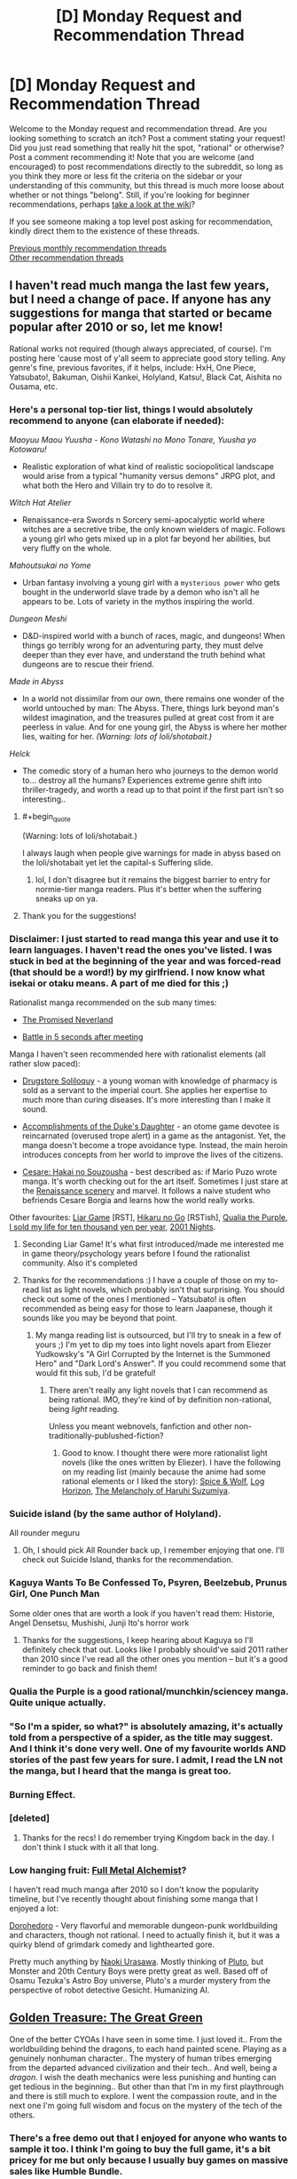 #+TITLE: [D] Monday Request and Recommendation Thread

* [D] Monday Request and Recommendation Thread
:PROPERTIES:
:Author: AutoModerator
:Score: 37
:DateUnix: 1562598367.0
:END:
Welcome to the Monday request and recommendation thread. Are you looking something to scratch an itch? Post a comment stating your request! Did you just read something that really hit the spot, "rational" or otherwise? Post a comment recommending it! Note that you are welcome (and encouraged) to post recommendations directly to the subreddit, so long as you think they more or less fit the criteria on the sidebar or your understanding of this community, but this thread is much more loose about whether or not things "belong". Still, if you're looking for beginner recommendations, perhaps [[https://www.reddit.com/r/rational/wiki][take a look at the wiki]]?

If you see someone making a top level post asking for recommendation, kindly direct them to the existence of these threads.

[[http://www.reddit.com/r/rational/wiki/monthlyrecommendation][Previous monthly recommendation threads]]\\
[[http://pastebin.com/SbME9sXy][Other recommendation threads]]


** I haven't read much manga the last few years, but I need a change of pace. If anyone has any suggestions for manga that started or became popular after 2010 or so, let me know!

Rational works not required (though always appreciated, of course). I'm posting here 'cause most of y'all seem to appreciate good story telling. Any genre's fine, previous favorites, if it helps, include: HxH, One Piece, Yatsubato!, Bakuman, Oishii Kankei, Holyland, Katsu!, Black Cat, Aishita no Ousama, etc.
:PROPERTIES:
:Author: iftttAcct2
:Score: 13
:DateUnix: 1562605225.0
:END:

*** Here's a personal top-tier list, things I would absolutely recommend to anyone (can elaborate if needed):

/Maoyuu Maou Yuusha - Kono Watashi no Mono Tonare, Yuusha yo Kotowaru!/

- Realistic exploration of what kind of realistic sociopolitical landscape would arise from a typical "humanity versus demons" JRPG plot, and what both the Hero and Villain try to do to resolve it.

/Witch Hat Atelier/

- Renaissance-era Swords n Sorcery semi-apocalyptic world where witches are a secretive tribe, the only known wielders of magic. Follows a young girl who gets mixed up in a plot far beyond her abilities, but very fluffy on the whole.

/Mahoutsukai no Yome/

- Urban fantasy involving a young girl with a ~mysterious power~ who gets bought in the underworld slave trade by a demon who isn't all he appears to be. Lots of variety in the mythos inspiring the world.

/Dungeon Meshi/

- D&D-inspired world with a bunch of races, magic, and dungeons! When things go terribly wrong for an adventuring party, they must delve deeper than they ever have, and understand the truth behind what dungeons are to rescue their friend.

/Made in Abyss/

- In a world not dissimilar from our own, there remains one wonder of the world untouched by man: The Abyss. There, things lurk beyond man's wildest imagination, and the treasures pulled at great cost from it are peerless in value. And for one young girl, the Abyss is where her mother lies, waiting for her. /(Warning: lots of loli/shotabait.)/

/Helck/

- The comedic story of a human hero who journeys to the demon world to... destroy all the humans? Experiences extreme genre shift into thriller-tragedy, and worth a read up to that point if the first part isn't so interesting..
:PROPERTIES:
:Author: meterion
:Score: 9
:DateUnix: 1562608993.0
:END:

**** #+begin_quote
  (Warning: lots of loli/shotabait.)
#+end_quote

I always laugh when people give warnings for made in abyss based on the loli/shotabait yet let the capital-s Suffering slide.
:PROPERTIES:
:Author: GaBeRockKing
:Score: 10
:DateUnix: 1562611499.0
:END:

***** lol, I don't disagree but it remains the biggest barrier to entry for normie-tier manga readers. Plus it's better when the suffering sneaks up on ya.
:PROPERTIES:
:Author: meterion
:Score: 15
:DateUnix: 1562612248.0
:END:


**** Thank you for the suggestions!
:PROPERTIES:
:Author: iftttAcct2
:Score: 2
:DateUnix: 1562610141.0
:END:


*** Disclaimer: I just started to read manga this year and use it to learn languages. I haven't read the ones you've listed. I was stuck in bed at the beginning of the year and was forced-read (that should be a word!) by my girlfriend. I now know what isekai or otaku means. A part of me died for this ;)

Rationalist manga recommended on the sub many times:

- [[https://myanimelist.net/manga/100128/Yakusoku_no_Neverland][The Promised Neverland]]

- [[https://myanimelist.net/manga/102690/Deatte_5-byou_de_Battle][Battle in 5 seconds after meeting]]

Manga I haven't seen recommended here with rationalist elements (all rather slow paced):

- [[https://myanimelist.net/manga/107562/Kusuriya_no_Hitorigoto][Drugstore Soliloquy]] - a young woman with knowledge of pharmacy is sold as a servant to the imperial court. She applies her expertise to much more than curing diseases. It's more interesting than I make it sound.

- [[https://myanimelist.net/manga/97579/Koushaku_Reijou_no_Tashinami][Accomplishments of the Duke's Daughter]] - an otome game devotee is reincarnated (overused trope alert) in a game as the antagonist. Yet, the manga doesn't become a trope avoidance type. Instead, the main heroin introduces concepts from her world to improve the lives of the citizens.

- [[https://myanimelist.net/manga/1067/Cesare__Hakai_no_Souzousha][Cesare: Hakai no Souzousha]] - best described as: if Mario Puzo wrote manga. It's worth checking out for the art itself. Sometimes I just stare at the [[https://i.imgur.com/cbW5F0l.jpg][Renaissance scenery]] and marvel. It follows a naive student who befriends Cesare Borgia and learns how the world really works.

Other favourites: [[https://myanimelist.net/manga/1649/Liar_Game][Liar Game]] [RST], [[https://myanimelist.net/manga/20/Hikaru_no_Go][Hikaru no Go]] [RSTish], [[https://myanimelist.net/manga/51493/Murasakiiro_no_Qualia][Qualia the Purple]], [[https://myanimelist.net/manga/100448/Jumyou_wo_Kaitotte_Moratta_Ichinen_ni_Tsuki_Ichimanen_de][I sold my life for ten thousand yen per year]], [[https://myanimelist.net/manga/67/2001-ya_Monogatari][2001 Nights]].
:PROPERTIES:
:Author: onestojan
:Score: 3
:DateUnix: 1562610768.0
:END:

**** Seconding Liar Game! It's what first introduced/made me interested me in game theory/psychology years before I found the rationalist community. Also it's completed
:PROPERTIES:
:Author: Chelse-harn
:Score: 5
:DateUnix: 1562710053.0
:END:


**** Thanks for the recommendations :) I have a couple of those on my to-read list as light novels, which probably isn't that surprising. You should check out some of the ones I mentioned -- Yatsubato! is often recommended as being easy for those to learn Jaapanese, though it sounds like you may be beyond that point.
:PROPERTIES:
:Author: iftttAcct2
:Score: 2
:DateUnix: 1562612167.0
:END:

***** My manga reading list is outsourced, but I'll try to sneak in a few of yours ;) I'm yet to dip my toes into light novels apart from Eliezer Yudkowsky's "A Girl Corrupted by the Internet is the Summoned Hero" and "Dark Lord's Answer". If you could recommend some that would fit this sub, I'd be grateful!
:PROPERTIES:
:Author: onestojan
:Score: 1
:DateUnix: 1562613420.0
:END:

****** There aren't really any light novels that I can recommend as being rational. IMO, they're kind of by definition non-rational, being /light/ reading.

Unless you meant webnovels, fanfiction and other non-traditionally-publushed-fiction?
:PROPERTIES:
:Author: iftttAcct2
:Score: 1
:DateUnix: 1562614413.0
:END:

******* Good to know. I thought there were more rationalist light novels (like the ones written by Eliezer). I have the following on my reading list (mainly because the anime had some rational elements or I liked the story): [[https://myanimelist.net/manga/9115/Ookami_to_Koushinryou][Spice & Wolf]], [[https://myanimelist.net/manga/46024/Log_Horizon][Log Horizon]], [[https://myanimelist.net/manga/3083/Suzumiya_Haruhi_Series][The Melancholy of Haruhi Suzumiya]].
:PROPERTIES:
:Author: onestojan
:Score: 1
:DateUnix: 1562615846.0
:END:


*** Suicide island (by the same author of Holyland).

All rounder meguru
:PROPERTIES:
:Author: generalamitt
:Score: 3
:DateUnix: 1562704935.0
:END:

**** Oh, I should pick All Rounder back up, I remember enjoying that one. I'll check out Suicide Island, thanks for the recommendation.
:PROPERTIES:
:Author: iftttAcct2
:Score: 1
:DateUnix: 1562705281.0
:END:


*** Kaguya Wants To Be Confessed To, Psyren, Beelzebub, Prunus Girl, One Punch Man

Some older ones that are worth a look if you haven't read them: Historie, Angel Densetsu, Mushishi, Junji Ito's horror work
:PROPERTIES:
:Author: Charlie___
:Score: 3
:DateUnix: 1562723102.0
:END:

**** Thanks for the suggestions, I keep hearing about Kaguya so I'll definitely check that out. Looks like I probably should've said 2011 rather than 2010 since I've read all the other ones you mention -- but it's a good reminder to go back and finish them!
:PROPERTIES:
:Author: iftttAcct2
:Score: 1
:DateUnix: 1562734532.0
:END:


*** Qualia the Purple is a good rational/munchkin/sciencey manga. Quite unique actually.
:PROPERTIES:
:Author: t3tsubo
:Score: 3
:DateUnix: 1562794557.0
:END:


*** "So I'm a spider, so what?" is absolutely amazing, it's actually told from a perspective of a spider, as the title may suggest. And I think it's done very well. One of my favourite worlds AND stories of the past few years for sure. I admit, I read the LN not the manga, but I heard that the manga is great too.
:PROPERTIES:
:Author: wilczek24
:Score: 4
:DateUnix: 1562634073.0
:END:


*** Burning Effect.
:PROPERTIES:
:Author: dinoseen
:Score: 2
:DateUnix: 1562634290.0
:END:


*** [deleted]
:PROPERTIES:
:Score: 2
:DateUnix: 1562610400.0
:END:

**** Thanks for the recs! I do remember trying Kingdom back in the day. I don't think I stuck with it all that long.
:PROPERTIES:
:Author: iftttAcct2
:Score: 2
:DateUnix: 1562611937.0
:END:


*** Low hanging fruit: [[https://myanimelist.net/anime/121/Fullmetal_Alchemist][Full Metal Alchemist]]?

I haven't read much manga after 2010 so I don't know the popularity timeline, but I've recently thought about finishing some manga that I enjoyed a lot:

[[https://www.mangaupdates.com/series.html?id=209][Dorohedoro]] - Very flavorful and memorable dungeon-punk worldbuilding and characters, though not rational. I need to actually finish it, but it was a quirky blend of grimdark comedy and lighthearted gore.

Pretty much anything by [[https://www.mangaupdates.com/authors.html?id=115][Naoki Urasawa]]. Mostly thinking of [[https://www.mangaupdates.com/series.html?id=226][Pluto]], but Monster and 20th Century Boys were pretty great as well. Based off of Osamu Tezuka's Astro Boy universe, Pluto's a murder mystery from the perspective of robot detective Gesicht. Humanizing AI.
:PROPERTIES:
:Author: nytelios
:Score: 1
:DateUnix: 1562634232.0
:END:


** [[https://store.steampowered.com/app/1065100/Golden_Treasure_The_Great_Green/][Golden Treasure: The Great Green]]

One of the better CYOAs I have seen in some time. I just loved it.. From the worldbuilding behind the dragons, to each hand painted scene. Playing as a genuinely nonhuman character.. The mystery of human tribes emerging from the departed advanced civilization and their tech.. And well, being a /dragon/. I wish the death mechanics were less punishing and hunting can get tedious in the beginning.. But other than that I'm in my first playthrough and there is still much to explore. I went the compassion route, and in the next one I'm going full wisdom and focus on the mystery of the tech of the others.
:PROPERTIES:
:Author: _brightwing
:Score: 10
:DateUnix: 1562615088.0
:END:

*** There's a free demo out that I enjoyed for anyone who wants to sample it too. I think I'm going to buy the full game, it's a bit pricey for me but only because I usually buy games on massive sales like Humble Bundle.
:PROPERTIES:
:Score: 3
:DateUnix: 1562681354.0
:END:


*** Thank you a lot for the recommendation. I'm enjoying the experience a lot.
:PROPERTIES:
:Author: DraggonZ
:Score: 2
:DateUnix: 1563608489.0
:END:

**** I'm glad you liked it. It's so rare to find gems like these.. How far along are you so far?
:PROPERTIES:
:Author: _brightwing
:Score: 1
:DateUnix: 1563665008.0
:END:

***** Just started the 3rd act. The Labyrinth of Wisdom was awesome, barring some minor issues. Time limits are harsh, but I think it adds realism and replayability.
:PROPERTIES:
:Author: DraggonZ
:Score: 1
:DateUnix: 1563693051.0
:END:


** I'd like to thank [[/u/Sophronius]] and [[/u/Robert_Barlow]] for some /fantastic/ recommendations over the past few weeks:

[[https://forums.sufficientvelocity.com/threads/deep-red-avatar-the-last-airbender.50358/][Deep Red]] (Avatar: The Last Airbender)

[[https://forums.spacebattles.com/threads/nemesis-worm-au.747148/][Nemesis]] (Worm)

[[https://old.reddit.com/r/rational/comments/btahxu/rec_let_me_in_2_a_rational_vampire_fanfic/][Let Me In 2]] (Let the Right One In / Let Me In)

Of the three, I'd say Deep Red and LMI2 scratch the rational fiction itch at just the right spot. Or maybe I have a thing for characters aspiring to be rational despite deep flaws in their thinking or struggling to balance rationality with emotion.
:PROPERTIES:
:Author: nytelios
:Score: 11
:DateUnix: 1562635498.0
:END:

*** Ooh, rational avatar fanfiction? I'll have to check that out, thanks :D

I'm currently reading [[https://www.fanfiction.net/s/7679074/1/The-Dragon-King-s-Temple][The Dragon King's temple]] (Airbender/Stargate crossover, more cool and charming than rational), so I'm in the mood.
:PROPERTIES:
:Author: Sophronius
:Score: 7
:DateUnix: 1562665906.0
:END:

**** Would you say that needs much knowledge of Stargate?
:PROPERTIES:
:Author: dinoseen
:Score: 3
:DateUnix: 1562742601.0
:END:

***** I've never watched Stargate in my life, and I'm enjoying it so apparently not. I just pretend I'm observing things from Zuko/Toph's perspective, so it's natural for me not to understand any of the technology. :)

Besides, let's be honest: Intergalactic space soldiers who fight an ever-present alien threat with the aid of precursor technology doesn't sound all that unfamiliar, really.
:PROPERTIES:
:Author: Sophronius
:Score: 4
:DateUnix: 1562753123.0
:END:

****** #+begin_quote
  Besides, let's be honest: Intergalactic space soldiers who fight an ever-present alien threat with the aid of precursor technology doesn't sound all that unfamiliar, really.
#+end_quote

Indeed, probably the reason I've never watched Stargate ;) I've been reading it and I've only had to look up a few things near the start, so I'd agree on SG knowledge not being needed.
:PROPERTIES:
:Author: dinoseen
:Score: 3
:DateUnix: 1562759421.0
:END:


**** It looks well written, except for the inexplicable Japanese. It's pretty well established by the show that everyone in Avatar writes in some form of Chinese. I can buy that maybe the connection is in the anime-influenced style, but Japanese is probably just the language the author knew best.
:PROPERTIES:
:Author: Robert_Barlow
:Score: 2
:DateUnix: 1562908758.0
:END:

***** He answers this in the second chapter.

I'd quote, but [[https://fanfic.net][fanfic.net]] won't let me copy text, and [[/r/rational][r/rational]] won't let me paste images, so....
:PROPERTIES:
:Author: Sophronius
:Score: 3
:DateUnix: 1562929449.0
:END:

****** Yeah, I saw that after I commented. It's still annoying, but it's annoying by necessity.
:PROPERTIES:
:Author: Robert_Barlow
:Score: 1
:DateUnix: 1562986815.0
:END:


**** Reciprocal question, do you need to have seen Avatar? I tried to watch it, but couldn't get past the first few episodes.
:PROPERTIES:
:Author: Flashbunny
:Score: 3
:DateUnix: 1562807051.0
:END:

***** It is a children's show at the end of the day, but I have to say it is one of the best animated shows I've ever watched.
:PROPERTIES:
:Author: Dent7777
:Score: 2
:DateUnix: 1562871371.0
:END:


***** Haha, same here. The thing with the penguin surfing was too stupid for even my brain to handle. I watched a lot of youtube clips though, so that might have helped. Still, there are only two Avatar characters in the story so far, so if you just remember that they are kung fu kids who can shoot fireballs/stone with their fists and feet you should be good.
:PROPERTIES:
:Author: Sophronius
:Score: 4
:DateUnix: 1562839977.0
:END:

****** Are you telling me that four-armed penguin sledding /isn't/ the coolest fucking thing in the world?
:PROPERTIES:
:Author: Robert_Barlow
:Score: 3
:DateUnix: 1562877244.0
:END:


****** gotta remember that at its heart, it's still a show for children
:PROPERTIES:
:Author: sephirothrr
:Score: 3
:DateUnix: 1562986735.0
:END:


****** You've probably gotten this before, but the show does get more serious. But it's ultimately a kids show, which may just not be your thing.
:PROPERTIES:
:Author: sibswagl
:Score: 3
:DateUnix: 1563037899.0
:END:


*** Deep Red is too good to share, given that it is not completed. Shame on you, Shame!
:PROPERTIES:
:Author: Dent7777
:Score: 3
:DateUnix: 1562872066.0
:END:

**** 'Tis better to have read and lost than never to have read at all?
:PROPERTIES:
:Author: nytelios
:Score: 5
:DateUnix: 1562880998.0
:END:

***** I've already got up to date, it's been worth it so far.
:PROPERTIES:
:Author: Dent7777
:Score: 2
:DateUnix: 1562884207.0
:END:

****** Author's working through some things, but live updates might be coming soonish.
:PROPERTIES:
:Author: nytelios
:Score: 2
:DateUnix: 1562885206.0
:END:

******* Make no mistake, I'm a big fan of the fic. I really think that the main character is very well written and the story as a whole is detailed and rich while remaining faithful to the canon world and its characters.
:PROPERTIES:
:Author: Dent7777
:Score: 1
:DateUnix: 1562888176.0
:END:


** So I've seen [[https://ceruleanscrawling.wordpress.com/table-of-contents/][Heretical Edge]] recommended here a few times, and a few arcs in it doesn't look at all rational to me. I'd envision the Heretics to have more interaction with the normal one even if the muggles can't remember it, maybe disguising those teleportation mirrors as powerful technology or something. I had good feelings about this story when the students were all given magic cockroaches and told to kill them for power, but this is never taken to its logical extent. Why aren't there super powerful hunters going out and caging powerful Strangers so that you can have the students whack a bunch of them assembly-line style? The story explicitly shows that you only need to get the final hit. Also there's no shown limit on how often the Heretical Edge can be used, why aren't they getting as many people shoved in there as possible? More generally, the main character often just ... stands there while her team mates are getting wailed on. She's supposed to be this experienced reporter who bluffs a drug lord into opening his safe. That opening was cool, and it promised good things; a hero-type who's motivated to do the right thing and is unflappable in the face of danger. Except no, she then spends her time frozen while analyzing how her friends fight the Strangers for her, and then getting the totally-unearned final blow on a complete technicality. And no one takes issue with this. I mean, I'm glad the author didn't go into teen drama territory, but someone questioning if that was actually fair and organizing the final blows so everyone gets roughly equal slices of power never happens. And the constant yelping gets annoying.

Sorry, that was a whole lot of nitpicking. I dropped the story, but it's not bad, especially if you can put aside the implications of the premise and just go along with the story.
:PROPERTIES:
:Author: Lightwavers
:Score: 9
:DateUnix: 1562599547.0
:END:

*** I dropped it as well, but more because of the way the writing style was going. too many secrets that the reader is aware of, that dont get explained. too much forced combat-to-the-death too quickly. the pacing was wrong in a lot of ways.

why is it so many stories are about teenagers in life-or-death fights that are mandated by the school? "oh, you have powers? great, your conscripted to a military academy fight club!" and then of course they make the adults idiots who no kid is going to talk to. there is an entire genere of this.
:PROPERTIES:
:Author: Teulisch
:Score: 9
:DateUnix: 1562600607.0
:END:

**** #+begin_quote
  why is it so many stories are about teenagers in life-or-death fights that are mandated by the school?
#+end_quote

The Watsonian reason is that, if you have a bunch of teenagers developing lethal powers, you absolutely are going to put them in a situation where they have to learn how to use them properly or die trying. It protects everyone else.

The Doylist reason is because adolescence is the conceptual "hero's journey," and life-or-death struggles make a blatant framework for that. Ritualizing combat is a common metaphor for how kids feel as they're being shoved into a competitive social landscape.
:PROPERTIES:
:Author: 9adam4
:Score: 12
:DateUnix: 1562619009.0
:END:


*** I agree with basically all of your criticism. The premise and setup for the world was really promising but it falls short on most rationality criteria. I agree that the lack of providing students carefully chosen monster powers on a regular basis is outright offensive, but the lack of kids from rich/powerful family who were fed choice powers from childhood makes me want to pull my hair out.

I also remain unconvinced about the motivation to hide the mother research/Fossor/Ammon from the relevant authorities, as well as the weird denial of human/stranger children and their ability to go underneath the radar.

How would you like to have the story go?
:PROPERTIES:
:Author: Sonderjye
:Score: 5
:DateUnix: 1562629113.0
:END:

**** At the least I'd like to see reasons why Heretics aren't being made for maximum power and efficiency and the human world isn't being given (even disguised) magic. Preferably though the story would go into full HPMOR territory, where either the school /wants/ to uplift the regular world but can't for some reason, or the school is a relic of the past that doesn't even exist anymore because the Strangers won and the main character stumbles across the ruins and accidentally uses the Heretical Edge, becoming an instant target from every Stranger out there.
:PROPERTIES:
:Author: Lightwavers
:Score: 3
:DateUnix: 1562633878.0
:END:

***** There are reasons later on for most of your problems. It would be a huge spoiler to reveal any of them though, since it's basically a huge conspiracy the story is centred around.
:PROPERTIES:
:Author: dinoseen
:Score: 2
:DateUnix: 1562634944.0
:END:

****** Would you say those reasons hold up under scrutiny?
:PROPERTIES:
:Author: Lightwavers
:Score: 2
:DateUnix: 1562635126.0
:END:

******* Definitely. Obviously not every little thing is going to be addressed, but what I feel are the major gripes definitely are IMO.
:PROPERTIES:
:Author: dinoseen
:Score: 2
:DateUnix: 1562635920.0
:END:


****** I read further based on this comment and I remain unconvinced. They learn that their entire institute is founded by what essentially are brain controlling parasites with no way of telling who is controlled, and their immediate responds isn't to get the fuck out of there but instead just to totally ignore it. Am I missing something here?
:PROPERTIES:
:Author: Sonderjye
:Score: 1
:DateUnix: 1563143913.0
:END:

******* It's been a while but I really don't remember them ignoring it. To me it seemed as if they'd draw more attention to themselves by leaving than by pretending that things are alright.
:PROPERTIES:
:Author: dinoseen
:Score: 1
:DateUnix: 1563150492.0
:END:

******** They don't even discuss leaving. They just sort of shrug and move on.
:PROPERTIES:
:Author: Sonderjye
:Score: 1
:DateUnix: 1563178776.0
:END:

********* Huh. That seems pretty bad, but I can't remember reacting the same way to it. I don't know. Maybe the story really just isn't for you. I would say it's still worth it, but it's been a while since I've read where you are so I'm not much of an authority on that.
:PROPERTIES:
:Author: dinoseen
:Score: 1
:DateUnix: 1563180953.0
:END:


*** I quit due to a couple reasons, one of them being that the mc is on a super secret, so secret explaining it spoils half the twists up to that point, station with a bunch of kids. MC's attending a class with the kids, and Super Bad Ass General Spy From All The Wars (seriously, explaining her backstory would spoil the other half of the twists up to this point), who's telling the class about some piece of history.

Proceed MC to have a dialogue with this character, completely ignoring everyone else in this room, with no one batting an eyelash.
:PROPERTIES:
:Author: CreationBlues
:Score: 2
:DateUnix: 1562641923.0
:END:


** Is there any fanfiction of Star Wars where Anakin doesn't turn to the dark side? Anakin either listens to Mace originally to not interfere or chooses to save Mace and kill Palpatine at the turning point.
:PROPERTIES:
:Author: Shaolang
:Score: 7
:DateUnix: 1562861377.0
:END:


** Something I figured I'd ask about here and which is at least tangentially related to this sub's purpose. What are good works of fiction where you were able to figure out fundamental aspects of the setting long before they were revealed? I'm thinking of stuff like /Last Exile/ where you can figure out that everybody is living on a generation ship half way through or /Unicorn Jelly/ where what's happening with the catastrophe has had to have happened many times before.
:PROPERTIES:
:Author: symmetry81
:Score: 5
:DateUnix: 1562635982.0
:END:

*** I liked Isaac Asimov's Nightfall. It's a bit dated, being one of Asimov's earlier works, but it's an interesting story and a good introduction to him if you haven't read his stories before.

[[http://www.astro.sunysb.edu/fwalter/AST389/TEXTS/Nightfall.htm]]
:PROPERTIES:
:Author: Watchful1
:Score: 2
:DateUnix: 1562721204.0
:END:


*** The best moment I think I had was with [[https://www.goodreads.com/series/43723-the-steerswoman][The Steerswoman Series]] where at first I was like "here we go, another author doesn't understand basic [name of science possible spoiler]", but then I was like "oooh". I don't know if it's what you had in mind, actually, the whole series is built on this dramatic irony of sorts where the focus of the story is the characters trying to figure out what's going on with their world, but the reader's understanding is far ahead of the characters thanks to getting various references, knowing modern science, and such. The premise is neat, but I found the actual books a bit meh, by the way, so this is not necessarily an endorsement.
:PROPERTIES:
:Author: daydev
:Score: 1
:DateUnix: 1563561730.0
:END:


** I really enjoyed [[https://forums.spacebattles.com/threads/nemesis-worm-au.747148/][Nemisis]] a Worm AU recommended here a couple weeks ago featuring Taylor as a humor villain. It hasn't updated in the last couple weeks, anything similar that I might want to check out?
:PROPERTIES:
:Author: hashblunt
:Score: 8
:DateUnix: 1562610386.0
:END:

*** If you're in it for the tropes, try [[https://forums.spacebattles.com/threads/the-techno-queen-iii.311201/][THE TECHNO QUEEN]]. It is not at all rational, but it is very hammy.
:PROPERTIES:
:Author: over_who
:Score: 9
:DateUnix: 1562614405.0
:END:

**** Is there a version with a reader mode or something where you don't have to keep going back to the first page to switch chapters?
:PROPERTIES:
:Author: Anderkent
:Score: 2
:DateUnix: 1562806246.0
:END:

***** Not for older posts before the threadmark system, since TQ is locked it'll never get updated to use the system either.

If you're not on mobile I've found then least intrusive way to read things without threadmarks is to open a new browser window and then open each chapter in it's own tab. You can then swap between chapters by using ctrl+page-up and ctl+page-down (assuming you're on Windows with Chrome).
:PROPERTIES:
:Score: 2
:DateUnix: 1562818520.0
:END:

****** I might just write a script to scrape this into an epub if it looks interesting after the first book :P
:PROPERTIES:
:Author: Anderkent
:Score: 1
:DateUnix: 1562863581.0
:END:

******* FanFicFare is usually able to process pre-threadmark posts, including The Techno Queen, seamlessly. I have only used the version of FanFicFare that is distributed as a Calibre plugin, but I assume that the standalone version has the same functionality.
:PROPERTIES:
:Author: ahasuerus_isfdb
:Score: 2
:DateUnix: 1562905428.0
:END:


***** Not to my knowledge
:PROPERTIES:
:Author: over_who
:Score: 1
:DateUnix: 1562822534.0
:END:


*** Great recommendation, sealed the deal for me with "Bumbledore"!
:PROPERTIES:
:Author: RetardedWabbit
:Score: 1
:DateUnix: 1562858620.0
:END:


** I have been reading a collection of Ray Bradbury short stories and The Murderer ([[http://www.sediment.uni-goettingen.de/staff/dunkl/zips/The-Murderer.pdf][fulltext link]], sorry it's in columns but this is all I could find online) was very prescient for something written in the 50s. If written today it'd be a garden variety "what if phones, but too much?" short story, but its age really makes it remarkable. A quick read, totally worth it.
:PROPERTIES:
:Author: MagicWeasel
:Score: 3
:DateUnix: 1562607489.0
:END:

*** "The Murderer" was definitely as you described! The footnotes with definitions in that link are a bit intrusive though.
:PROPERTIES:
:Author: I_Probably_Think
:Score: 2
:DateUnix: 1562644148.0
:END:

**** Sorry about that - I've got it in dead tree version so didn't need to have a proper look through it. Glad you enjoyed it - I was honestly gobsmacked that Bradbury envisioned something like our modern hyper connected culture.

Though I'm not about to put chocolate ice cream on any of my devices ;).
:PROPERTIES:
:Author: MagicWeasel
:Score: 2
:DateUnix: 1562652004.0
:END:


*** Very nice, hits the nail right about on the head, even down to the internet of things, lol. It's a bit odd how the footnotes are used for vocabulary definitions, but I guess the version you linked is used for teaching kids or something.
:PROPERTIES:
:Author: meterion
:Score: 2
:DateUnix: 1562670082.0
:END:

**** Or it's just helping with the 1950s vocabulary? My version is bilingual (French/English pages facing one another, with english vocab notes in the footer) and there were some English words in the notes that I didn't understand without reading the footnote!

What I found unsettling is I was empathising with the "weird future" characters a lot - like the wife who panicked if her husband didn't tell her he was on the way home, that's the sort of thing that I do sometimes, but I think at the time the wife would be considered to be going way too far. Looks like we definitely do live in weirdtopia! 😂
:PROPERTIES:
:Author: MagicWeasel
:Score: 3
:DateUnix: 1562675241.0
:END:

***** That's fair, I just wouldn't consider any of those words to really be “1950's” words, if you get my drift. There's no slang or cultural references (beyond the CRT being an outdated technology), just typical English test vocabulary. And yeah! That panic over not being to connect to everyone reminded me personally of parents who get anxious whenever their kids can't be found with GPS location apps, either due to signal or deliberately putting it on airplane mode.
:PROPERTIES:
:Author: meterion
:Score: 3
:DateUnix: 1562694472.0
:END:


** I want to recommend [[https://forums.sufficientvelocity.com/threads/magna-graecia-titanomachia-a-city-state-quest.55040/][Magna Graecia: Titanomachia (A City State Quest)]].

It's about an alternative history where the citizens of the greek [[https://en.wikipedia.org/wiki/Polis][polis]] of [[https://en.wikipedia.org/wiki/Eretria][Eretria]] fled to southern Italy when their city is sacked by Persia. There they found a new city where [[https://en.wikipedia.org/wiki/Bari][Bari]] is today. We're currently around 420 BC (so 70 years later).

The audience in the thread play the citizens of the polis who vote on the policies that should be pursued. This means there is a much better connection between what is happening inside and outside the story than in other quests.

This quest is not in any way specifically rational, but it is very well researched and very well run. Highly recommended, especially if you've never participated in a quest before. There is a hotly debated issue in almost every vote. (It's still extremely civil /for a quest/.)
:PROPERTIES:
:Author: Gworn
:Score: 3
:DateUnix: 1562871189.0
:END:


** Harry Potter and the Secret of the Patronus.

​

Why do I want to read it? I started the story, and in the very first chapter, I see this gem:

/The world isn't big enough for everyone to be young and immortal forever. Even after exhausting every esoteric and obscure form of magic known to Wizardry, there's simply not enough food and not enough space/

​

This is utterly retarded and no intelligent character could conclude this. Young != Reproductively Fertile. /Obviously/ if there was a mechanism to reverse aging and to make everyone presently alive their optimal biological self, anyone who wasn't an utter moron would put some limiters to at least /reduce/ fertility temporarily until a longer term system is figured out. Or, at least, if this was the objection and the alternative was to keep letting millions of people turn into corpses every single year.

​

Sure, the rest of Harry's reasons make sense, but this one is so utterly stupid that I kind of haven't finished the first chapter. Why should I keep reading?
:PROPERTIES:
:Author: SoylentRox
:Score: 5
:DateUnix: 1562730534.0
:END:

*** Besides, not enough food & space is solvable, /especially/ if you have magic.

But even without magic, we could probably have an Earth population in the trillions at the cost of living in 200 story apartment complexes and eating food grown in vats, vertical farms or created from insect protein.

I'd rather do that than die though.
:PROPERTIES:
:Author: KilotonDefenestrator
:Score: 7
:DateUnix: 1562845190.0
:END:


*** I haven't read the story, but real-world fertility limitation would be difficult to implement. China had a hell of a time just restricting it to one child, and one child in a population of virtual immortals would increase the population by almost fifty percent every generation (depending on assumptions concerning pair bonding, heterosexuality, murder and accident rates, etc.). People have kids for a number of reasons. Poor people who can't find a way to improve their status, and who you'd think would be strongly motivated to live within their means, don't. It's not, from what I understand, a matter of not knowing about birth control, or lacking access to it; it's just that if you're stuck doing miserable unfulfilling work, living in a dump, and being regarded as a loser, having a kid can seem like your one shot at happiness.

​

Even if you eliminate that as a consideration thanks to magical post-scarcity and perfect social engineering, the desire to have and raise a family is very deep-rooted, by both tradition and biology. A population that doesn't suffer natural death would have to have very close to no kids whatever. As conceiving children is extremely easy for most people, and perpetually young people would have perpetually young libidos, you'd need, I guess, drastic alterations of human nature, or something like a police state. Actually, just the second one, because you'd need a police state to enforce extreme mods of human physiology and behavior. Or so I think.
:PROPERTIES:
:Author: RedSheepCole
:Score: 2
:DateUnix: 1562759322.0
:END:

**** Try following the math of a one child + absolute immortality policy to the end. Because the result is /not/ an infinite population. This is entirely classical Xenos paradox - the total population will end up being twice what you started with minus one (and the unlucky person who makes up the entirety of the final generation never gets to have a child because you cant have half a child)
:PROPERTIES:
:Author: Izeinwinter
:Score: 5
:DateUnix: 1562876229.0
:END:

***** Uh, that's not really */Z/*eno's paradox at all, just a converging infinite sum.
:PROPERTIES:
:Author: sephirothrr
:Score: 1
:DateUnix: 1562987147.0
:END:


**** I got two main counterarguments.

First, the world wide birth rate have fallen from around 2.5 to 1.2(per person) over a 50 year period. This downwards trend seems to continue.

Second, we just need a birth rate of less than 1 per person to never go above a finite maximum. If this is confusing look at geometric series. The birth rate in Europe is just short of 0.8 per person. Assuming that everyone lives forever and every new generation keeps the same birth rate, we will never become more than 5 times the number of people currently in Europe, not counting migration. That is a lot yes but solvable in the long term.
:PROPERTIES:
:Author: Sonderjye
:Score: 3
:DateUnix: 1562798968.0
:END:

***** Not following the second bit. Number increases at the same rate indefinitely, is not subtracted from, but has a fixed ceiling? Could you elaborate? I have no math background to speak of.
:PROPERTIES:
:Author: RedSheepCole
:Score: 1
:DateUnix: 1562808677.0
:END:

****** Of course. You start out with a population of 1 unit, defining unit however you. Suppose these guys live forever and they have on average 0.8 kid per person. The population now is 1+0.8=1.8 with 1 of them already having had a kid and 0.8 not having had a kid. The 0.8 go through adolescent and also want kids at the same rate. That results in 0.8*0.8=0.64 born children for a total of 1+0.8+0.64=2.44. The following generation then is 0.64*0.8=0,5 for a total of 1+0.8+0.64+0.5=3ish.

As this process continues the childless/new generation gets smaller and smaller, and even as time continues forever you will never get over 5. [Here]([[https://imgur.com/a/rYJMij1]]) is a plot to show you what I mean. You see the population of 1.8, 2.44, 3. Notice that while the total population always increases, it's rate of increasing is decreasing an it never goes above 5. I just chose 50 years to make things visible but trust me that we could see this go for thousands of generations and the total population multiple still wouldn't go above 5.

Does that make some sense?
:PROPERTIES:
:Author: Sonderjye
:Score: 5
:DateUnix: 1562810273.0
:END:

******* Yes, thank you. It seems the effect would require less than 1 person per couple on average, yes? So .9 would work to a lesser degree, .95 even less so, 1 not at all, and anything over 1 Malthusian doom at varying rates. How would you counteract Darwin? This is an average, I gather, and people tend to adopt their parents' values, so it doesn't seem like you could count on that .8 remaining stable. Even a small fluctuation would add up in a big way over generations.
:PROPERTIES:
:Author: RedSheepCole
:Score: 2
:DateUnix: 1562811683.0
:END:

******** Yes you are current. We will reach a finite maximum as long as the rate is less than 1 child per person, that maxmimum is just going to be higher at a 0.95 an 0.9 rate than a 0.8 rate.

Did you see my first point? The fertility rate have halved in 50 years and is still going down, especially in high technology countries. That leads me to believe that the fertility rate is going to drop further once technology improves in low technology countries. What exactly is your evidence that the rate will increase? Claiming that people will do as their parents isn't a strong argument when people in fact haven't been doing as their parents for these last 50+ years, at least in relation to number of chilren.
:PROPERTIES:
:Author: Sonderjye
:Score: 2
:DateUnix: 1562840088.0
:END:

********* I'll concede that it might not in a fantasy world where mass immortality is feasible, though I expect immortality would introduce its own liabilities--if it's been forty-two years and your baby is all grown up and out of the house, but your body is in most respects physiologically capable of having another, the wistful urge to snuggle again is going to be pretty powerful. If you're basically twenty-one, physically, but have years of experience raising kids, you're in great shape to have another.

​

I say this as someone who has never been to Europe and knows little of its contemporary culture, but does have a new baby around and thus has a perfect opportunity to watch its melting effect on the female brain. People have strong biological impulses to have kids, and today's culture is weird, still fresh from the shakeup of modern birth control and the attendant sexual revolution. I'm skeptical of the idea that it's going to last, but admittedly that's because in our world it's long-term dysfunctional and will have to change one way or another. 1.8 TFR is usually touted as the replacement figure, but your figure is per person, not per woman. Would .8 be more like a 1.6 TFR? I'm sure the math doesn't translate exactly because not everyone's monogamous, etc.
:PROPERTIES:
:Author: RedSheepCole
:Score: 1
:DateUnix: 1562849339.0
:END:

********** So the argument is that if you remained twenty something for eternity then you would continually want more children? It's possible but I don't see a compelling reason. You would definitely want sex but fortunately there exists reversible ways of becoming infertile.

Yes yes, I know that TFR is given per woman. In 2015 the TFR in Europe was 1.58 which is approximately 0.8 child per person. I personally like per person better because it's easier for the lay person to understand. 1 child per person and 2 child per woman is roughly equivalent, and we just need a rate of children less than any of these numbers.

The thing is that the current TFR does account for the strong biological urge to have children. The only compelling argument (assuming the absence of a total society restructuring) I see for why the TFR might rise is that the children of people who reproduce more probably also have a tendency to reproduce more, however this assumes that parents have a stronger influence on personal fertility rate than societal incentives which I am not convinced is true.
:PROPERTIES:
:Author: Sonderjye
:Score: 1
:DateUnix: 1563144787.0
:END:

*********** My intended point was not that you would continually want more children, but that you would have obvious opportunities to do so. Many, many people find it fulfilling to raise children, and while the elimination of the biological clock reduces the pressure, it also removes the limit. I would argue that a good part of the reduction in fertility is tied to women's lib and the increasing presence of women in the workplace; women are effectively forced to choose between building careers and building families, much of the time. By the time they've built up the professional life they want, they're past peak fertility and may not have a partner they want to settle down with, or the energy reserves to contemplate eighteen years of parenting. This is leaving out issues like declining male fertility and innate fertility problems in many women, which would presumably be fixable with advancing tech.

If women can be in childbearing condition forever, that door is never locked shut permanently. They don't have to worry about mutational load from age, or declining fertility, or dealing with teenagers during menopause. All of that's gone. A sixty-eight-year-old woman would presumably be just as potentially fertile as a teenager, and look forward to being vigorous, spry and alert for many, many years.

Now, all this would entail such a profound restructuring of society that it's hard to imagine clearly what the finished situation would look like. Probably society would be much more atomized, at the least, which is generally bad. People are social animals, and the effective death of family life might manifest some truly weird coping mechanisms. But I don't think it's safe to assume that current patterns would hold, no.
:PROPERTIES:
:Author: RedSheepCole
:Score: 1
:DateUnix: 1563146027.0
:END:


******** Keep in mind that the two of you are saying different things - it's one child per *person* that's the limit, not one child per *couple*.
:PROPERTIES:
:Author: sephirothrr
:Score: 1
:DateUnix: 1562987362.0
:END:

********* Thank you for pointing that out. We'll of course reach the finite maximum if we have less than two children per woman/couple.
:PROPERTIES:
:Author: Sonderjye
:Score: 1
:DateUnix: 1563145187.0
:END:


**** #+begin_quote
  I haven't read the story, but real-world fertility limitation would be difficult to implement.
#+end_quote

Depends on how the immortality works.

#+begin_quote
  /The world isn't big enough for everyone to be young and immortal forever./
#+end_quote

That depends on what you mean by "young".
:PROPERTIES:
:Author: GeneralExtension
:Score: 1
:DateUnix: 1563057321.0
:END:


**** #+begin_quote
  I haven't read the story, but real-world fertility limitation would be difficult to implement.
#+end_quote

Wait, what? Sigh.

Ok, so do you even have a vague idea of how human biology works? Because if you did, you wouldn't post such nonsense.

In order for a male or a female human to conceive a child, it's an extremely complex process. Thousands of things have to go right. If any one thing at a critical step goes wrong, it will never, ever work.

Sooo....this is a society where the technology exists, whether it be through a magic spell, nanomachines, or lots of careful genetic edits using a tool like CRISPR. Anyways, it would be extremely straightforward for the doctors(s) and AIs or magicians or whatever who are processing each patient, restoring their youth and rebuilding their bodies, to break just one tiny thing, making them infertile.

There are countless things that could get broken. One tiny gene in specific cells in the testes would make a man completely infertile. Tiny changes to monthly cycles in a woman to just reduce fertility, not eliminate. One tiny gene in every egg in a woman would make her completely infertile.

Sure, this tweak can get undone. You know, by wizards or someone with a license to control nanomachines or with very specialized equipment and knowledge. But it's not going to come undone by accident, and people can have as much sex as they want, this will never fail on it's own.

At which point, a society trying to keep population levels down to what their available resources can handle merely needs to license/restrict the equipment and people doing the rebuilds.

This is nothing like China's one child policy, where they had a corrupt government and the resources of a third world country to police it.
:PROPERTIES:
:Author: SoylentRox
:Score: -2
:DateUnix: 1562764036.0
:END:

***** I'm referring to the political and social difficulties, not technical. I work in a pharmacy, and I'm aware of how easy it is to disrupt fertility. You're being a touch more combative than necessary.
:PROPERTIES:
:Author: RedSheepCole
:Score: 5
:DateUnix: 1562790347.0
:END:

****** Because an inconvenience in governments long term plans seems to pale from losing millions of citizens to death every year. It seems like a reasonable thing to stop the dying but sterilize the recipients of treatment. Then work out a long term plan.
:PROPERTIES:
:Author: SoylentRox
:Score: 3
:DateUnix: 1562793381.0
:END:

******* We're having two different arguments here. Assuming government continues to be by the consent of the governed, one way or another, you're going to have to enforce this idea that people can be immortal but can't have kids (or have to accept strict fertility limits). I suspect this would be extremely difficult at best, because many people rather like having families, to put it mildly--infertile Americans will spend tens of thousands on IVF or adoption fees--and human beings by and large do not make decisions based on Kantian can-my-behavior-be-universalized logic. Nor on long-term sustainability. Unless the infertility is a natural side effect of the immortality, people will work tirelessly to dodge restrictions one way or another, and either kick the can down the road or offload costs onto people they don't care about.

​

This could be the springboard for any number of fascinating and probably dystopian fantasy worlds, but I don't want to get into all that right now.
:PROPERTIES:
:Author: RedSheepCole
:Score: 2
:DateUnix: 1562808484.0
:END:

******** That's fine. Obviously in that scenario, the consent of the governed can't prevent the country from eventually reaching it's population capacity.

But...this will happen regardless of whether people live short, mayfly like lives or they live an average of more than 1000 years each.
:PROPERTIES:
:Author: SoylentRox
:Score: 1
:DateUnix: 1562810311.0
:END:


***** [deleted]
:PROPERTIES:
:Score: 1
:DateUnix: 1562797969.0
:END:

****** Tough to do if 300 years later most of the natives are still alive. Remember, if humans didn't die from old age, but still died from all other causes at the same rates (obviously unrealistic), the average life expectancy would be over 1000 years.
:PROPERTIES:
:Author: SoylentRox
:Score: 1
:DateUnix: 1562810248.0
:END:
